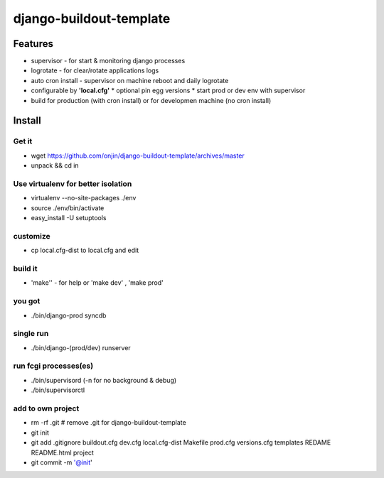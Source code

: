 ========================
django-buildout-template
========================

Features
========

* supervisor - for start & monitoring django processes
* logrotate - for clear/rotate applications logs
* auto cron install - supervisor on machine reboot and daily logrotate
* configurable by **'local.cfg'**
  * optional pin egg versions
  * start prod or dev env with supervisor
* build for production (with cron install) or for developmen machine (no cron install)


Install
=======

Get it
------

* wget https://github.com/onjin/django-buildout-template/archives/master
* unpack && cd in


Use virtualenv for better isolation
-----------------------------------

* virtualenv --no-site-packages ./env
* source ./env/bin/activate
* easy_install -U setuptools


customize
---------
* cp local.cfg-dist to local.cfg and edit

build it
--------
* 'make'' - for help or 'make dev' , 'make prod'

you got
-------
* ./bin/django-prod syncdb

single run
----------
* ./bin/django-(prod/dev) runserver

run fcgi processes(es)
----------------------
* ./bin/supervisord (-n for no background & debug)
* ./bin/supervisorctl

add to own project
------------------
* rm -rf .git   # remove .git for django-buildout-template
* git init
* git add .gitignore buildout.cfg dev.cfg local.cfg-dist Makefile prod.cfg versions.cfg templates REDAME README.html project
* git commit -m '@init'
